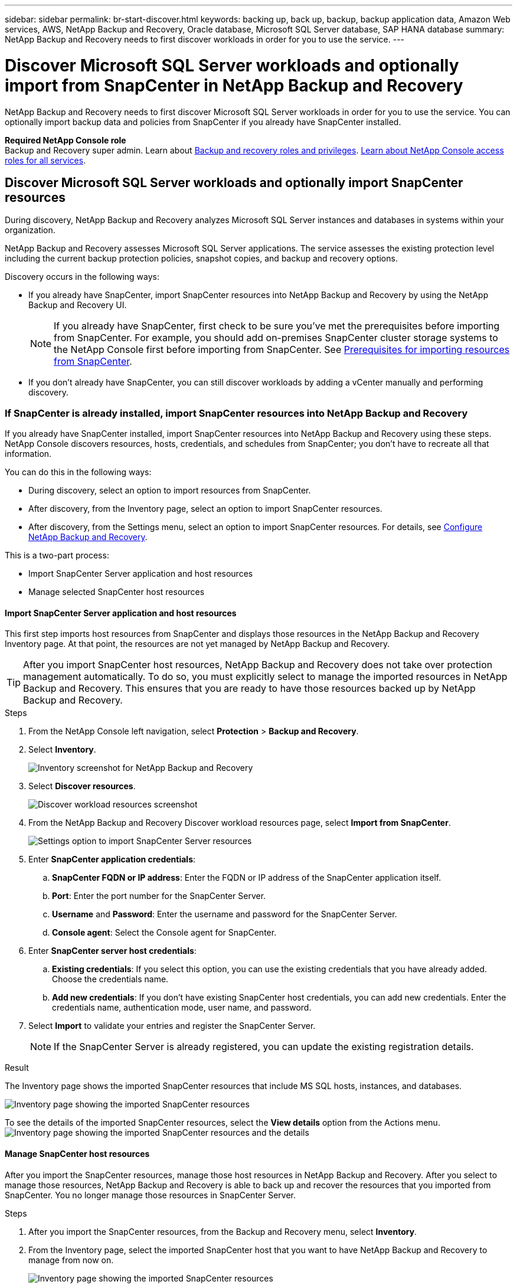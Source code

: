 ---
sidebar: sidebar
permalink: br-start-discover.html
keywords: backing up, back up, backup, backup application data, Amazon Web services, AWS, NetApp Backup and Recovery, Oracle database, Microsoft SQL Server database, SAP HANA database
summary: NetApp Backup and Recovery needs to first discover workloads in order for you to use the service.  
---

= Discover Microsoft SQL Server workloads and optionally import from SnapCenter in NetApp Backup and Recovery
:hardbreaks:
:nofooter:
:icons: font
:linkattrs:
:imagesdir: ./media/

[.lead]
NetApp Backup and Recovery needs to first discover Microsoft SQL Server workloads in order for you to use the service. You can optionally import backup data and policies from SnapCenter if you already have SnapCenter installed. 

//* <<Discover Microsoft SQL Server workloads and optionally import SnapCenter resources>>
//* <<Discover Kubernetes workloads>>

*Required NetApp Console role*
Backup and Recovery super admin. Learn about link:reference-roles.html[Backup and recovery roles and privileges]. https://docs.netapp.com/us-en/bluexp-setup-admin/reference-iam-predefined-roles.html[Learn about NetApp Console access roles for all services^].



== Discover Microsoft SQL Server workloads and optionally import SnapCenter resources

During discovery, NetApp Backup and Recovery analyzes Microsoft SQL Server instances and databases in systems within your organization. 

NetApp Backup and Recovery assesses Microsoft SQL Server applications. The service assesses the existing protection level including the current backup protection policies, snapshot copies, and backup and recovery options.

Discovery occurs in the following ways: 

* If you already have SnapCenter, import SnapCenter resources into NetApp Backup and Recovery by using the NetApp Backup and Recovery UI.
+
NOTE: If you already have SnapCenter, first check to be sure you've met the prerequisites before importing from SnapCenter. For example, you should add on-premises SnapCenter cluster storage systems to the NetApp Console first before importing from SnapCenter. See link:concept-start-prereq-snapcenter-import.html[Prerequisites for importing resources from SnapCenter].
+
* If you don't already have SnapCenter, you can still discover workloads by adding a vCenter manually and performing discovery.

=== If SnapCenter is already installed, import SnapCenter resources into NetApp Backup and Recovery

If you already have SnapCenter installed, import SnapCenter resources into NetApp Backup and Recovery using these steps. NetApp Console discovers resources, hosts, credentials, and schedules from SnapCenter; you don't have to recreate all that information. 

You can do this in the following ways: 

* During discovery, select an option to import resources from SnapCenter.
* After discovery, from the Inventory page, select an option to import SnapCenter resources.
* After discovery, from the Settings menu, select an option to import SnapCenter resources. For details, see link:br-start-configure.html[Configure NetApp Backup and Recovery].

This is a two-part process:

* Import SnapCenter Server application and host resources
* Manage selected SnapCenter host resources

==== Import SnapCenter Server application and host resources

This first step imports host resources from SnapCenter and displays those resources in the NetApp Backup and Recovery Inventory page. At that point, the resources are not yet managed by NetApp Backup and Recovery.

TIP: After you import SnapCenter host resources, NetApp Backup and Recovery does not take over protection management automatically. To do so, you must explicitly select to manage the imported resources in NetApp Backup and Recovery. This ensures that you are ready to have those resources backed up by NetApp Backup and Recovery. 

.Steps 

. From the NetApp Console left navigation, select *Protection* > *Backup and Recovery*. 
. Select *Inventory*.
+
image:screen-br-inventory.png[Inventory screenshot for NetApp Backup and Recovery]
. Select *Discover resources*.
+
image:../media/screen-br-discover-workloads.png[Discover workload resources screenshot]
. From the NetApp Backup and Recovery Discover workload resources page, select *Import from SnapCenter*.

+
image:../media/screen-br-discover-import-snapcenter.png[Settings option to import SnapCenter Server resources]

. Enter *SnapCenter application credentials*:
.. *SnapCenter FQDN or IP address*: Enter the FQDN or IP address of the SnapCenter application itself.
.. *Port*: Enter the port number for the SnapCenter Server.
.. *Username* and *Password*: Enter the username and password for the SnapCenter Server.
.. *Console agent*: Select the Console agent for SnapCenter.


. Enter *SnapCenter server host credentials*:
.. *Existing credentials*: If you select this option, you can use the existing credentials that you have already added. Choose the credentials name. 
.. *Add new credentials*: If you don't have existing SnapCenter host credentials, you can add new credentials. Enter the credentials name, authentication mode, user name, and password.

. Select *Import* to validate your entries and register the SnapCenter Server.
+
NOTE: If the SnapCenter Server is already registered, you can  update the existing registration details.

.Result
The Inventory page shows the imported SnapCenter resources that include MS SQL hosts, instances, and databases.

image:../media/screen-br-inventory.png[Inventory page showing the imported SnapCenter resources]

To see the details of the imported SnapCenter resources, select the *View details* option from the Actions menu.
image:../media/screen-br-inventory-details.png[Inventory page showing the imported SnapCenter resources and the details]

==== Manage SnapCenter host resources

After you import the SnapCenter resources, manage those host resources in NetApp Backup and Recovery. After you select to manage those resources, NetApp Backup and Recovery is able to back up and recover the resources that you imported from SnapCenter. You no longer manage those resources in SnapCenter Server. 

.Steps 
. After you import the SnapCenter resources, from the Backup and Recovery menu, select *Inventory*. 
. From the Inventory page, select the imported SnapCenter host that you want to have NetApp Backup and Recovery to manage from now on.  
+
image:../media/screen-br-inventory.png[Inventory page showing the imported SnapCenter resources]

. Select the Actions icon image:../media/icon-action.png[Actions option] > *View details* to display the workload details.  
+
image:../media/screen-br-inventory-manage-option.png[Inventory page showing the imported SnapCenter resources and the Manage option]

. From the Inventory > workload page, select the Actions icon image:../media/icon-action.png[Actions option] > *Manage* to display the Manage host page.   
//+
//image:../media/screen-br-inventory-manage-host.png[Inventory page showing the imported SnapCenter resources and the Manage option]

. Select *Manage*. 

. In the Manage host page, select either to use an existing vCenter or add a new vCenter. 


. Select *Manage*.
+
The Inventory page shows the newly managed SnapCenter resources.

You can optionally create a report of the managed resources by selecting the *Generate reports* option from the Actions menu.

==== Import SnapCenter resources after discovery from the Inventory page

If you have already discovered resources, you can import SnapCenter resources from the Inventory page.

.Steps
. From the Console left navigation, select *Protection* > *Backup and Recovery*.
. Select *Inventory*.
+
image:../media/screen-br-inventory.png[Inventory page]

. From the Inventory page, select *Import SnapCenter resources*.
. Follow the steps in the *Import SnapCenter resources* section above to import SnapCenter resources.


=== If you don't have SnapCenter installed, add a vCenter and discover resources

If you don't already have SnapCenter installed, you can add vCenter information and have NetApp backup and recovery discover workloads. Within each Console agent, select the systems where you want to discover workloads. 

This is optional if you have a VMware environment. 

.Steps

. From the Console left navigation, select *Protection* > *Backup and Recovery*. 
+
If this is your first time logging in to this service, you already have a system in the Console, but haven't discovered any resources, the "Welcome to the new NetApp Backup and Recovery" landing page appears and shows an option to *Discover resources*. 
+
image:screen-br-landing-discover-import-buttons.png[Landing page screenshot for NetApp Backup and Recovery without discovered resources]

. Select *Discover resources*.
+
image:screen-br-discover-workloads.png[Discover workload resources screenshot]

. Enter the following information: 
.. *Workload type*: For this version, only Microsoft SQL Server is available.   
.. *vCenter settings*: Select an existing vCenter or add a new one. To add a new vCenter, enter the vCenter FQDN or IP address, user name, password, port, and protocol.
+
TIP: If you are entering vCenter information, enter information for both vCenter settings and Host registration. If you added or entered vCenter information here, you also need to add plugin information in Advanced Settings next. 
.. *Host registration*:  Select *Add credentials* and enter information about the hosts containing the workloads you want to discover.
+
TIP: If you are adding a standalone server and not a vCenter server, enter only the host information.  


. Select *Discover*. 
+
TIP: This process might take a few minutes.

. Continue with Advanced Settings. 


==== Set Advanced settings options during discovery and install the plugin

With Advanced Settings, you can manually install the plugin agent on all servers being registered. This enables you to import all SnapCenter workloads into NetApp Backup and Recovery so you can manage backups and restores there. NetApp Backup and Recovery shows the steps needed to install the plugin. 

//If you entered vCenter information during discovery, you need to add plugin information in Advanced Settings.


.Steps

. From the Discover resources page, continue to Advanced Settings by clicking the down arrow on the right. 
+
image:screen-br-discover-workloads-newly-discovered2.png[Newly discovered systems screenshot]
. In the Discover workload resources page, enter the following information. 
* *Enter plug-in port number*: Enter the port number that the plugin uses.
* *Installation path*: Enter the path where the plugin will be installed. 

. If you want to install the SnapCenter agent manually, check the boxes for the following options:
* *Use manual installation*: Check this box to install the  plugin manually.   
//* *Use Group Managed Service Account (gMSA)*: If you use a specific third-party gMSA account to manage host credentials, check this box. 
* *Add all hosts in the cluster*: Check this box to add all hosts in the cluster to NetApp Backup and Recovery during discovery.
* *Skip optional preinstall checks*: Check this box to skip optional preinstall checks. You might want to do this for example, if you know that memory or space considerations will be changed in the near future and you want to install the plugin now.
//* *Skip automated installation*: Check this box to skip the automated installation of the plugin. You might want to do this if you are installing the plugin manually.

. Select *Discover*.



//. To enable the ability to add tags to your resources for easier management, check *Add tag option for resources*. (This feature is not available for the Preview 2025 version.)    
 
==== Continue to the NetApp Backup and Recovery Dashboard


. To display the NetApp Backup and Recovery Dashboard, from the Backup and Recovery menu, select *Dashboard*.   

. Review the health of data protection. The number of at risk or protected workloads increases based on the newly discovered, protected, and backed up workloads.  
+
image:screen-br-dashboard2.png[NetApp Backup and Recovery Dashboard]
+
link:br-use-dashboard.html[Learn what the Dashboard shows you].

 




//== Discover Kubernetes workloads
//In the backup and recovery inventory, you can discover Kubernetes workloads that are running in your environment. Discovering a workload adds a Kubernetes cluster to NetApp Backup and Recovery, enabling you to then add applications to the cluster and protect the resources hosted by the cluster.

//.Steps
//. Do one of the following:

//* If you are discovering Kubernetes workloads for the first time, in NetApp Backup and Recovery, select *Discover and Manage* under the Kubernetes workload type.
//* If you have already discovered Kubernetes workloads, in NetApp Backup and Recovery, select *Inventory* > *Workloads* and then select *Discover resources*.

//. Select the *Kubernetes* workload type.
//. Enter a cluster name and choose a connector to use with the cluster.
//. Follow the command line instructions that appear:
//+
//* Create a Trident protect namespace
//* Create a Kubernetes secret
//* Add a Helm repository
//* Install Trident protect and the Trident protect connector
//+
//These steps ensure that NetApp Backup and Recovery can interact with the cluster.
//. After you complete the steps, select *Discover*.
//+
//The cluster is added to the inventory.
//. Select *View* in the associated Kubernetes workload to see the list of applications, clusters, and namespaces for that workload.

